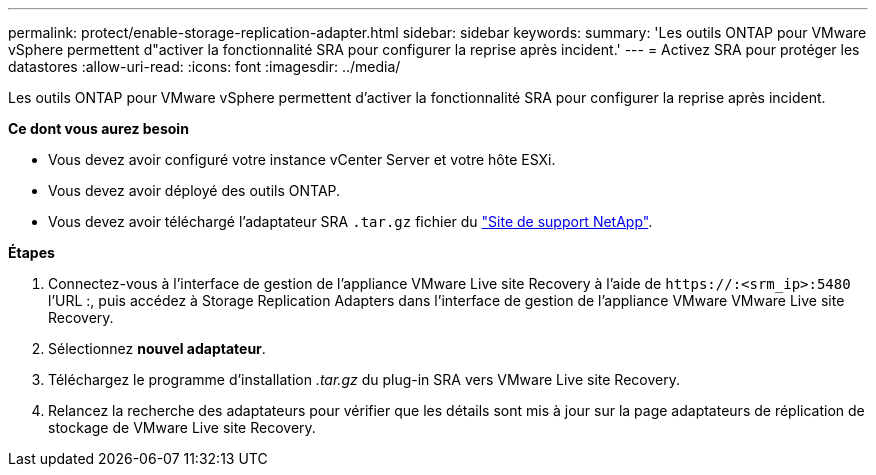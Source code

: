 ---
permalink: protect/enable-storage-replication-adapter.html 
sidebar: sidebar 
keywords:  
summary: 'Les outils ONTAP pour VMware vSphere permettent d"activer la fonctionnalité SRA pour configurer la reprise après incident.' 
---
= Activez SRA pour protéger les datastores
:allow-uri-read: 
:icons: font
:imagesdir: ../media/


[role="lead"]
Les outils ONTAP pour VMware vSphere permettent d'activer la fonctionnalité SRA pour configurer la reprise après incident.

*Ce dont vous aurez besoin*

* Vous devez avoir configuré votre instance vCenter Server et votre hôte ESXi.
* Vous devez avoir déployé des outils ONTAP.
* Vous devez avoir téléchargé l'adaptateur SRA `.tar.gz` fichier du https://mysupport.netapp.com/site/products/all/details/otv/downloads-tab["Site de support NetApp"^].


*Étapes*

. Connectez-vous à l'interface de gestion de l'appliance VMware Live site Recovery à l'aide de `\https://:<srm_ip>:5480` l'URL :, puis accédez à Storage Replication Adapters dans l'interface de gestion de l'appliance VMware VMware Live site Recovery.
. Sélectionnez *nouvel adaptateur*.
. Téléchargez le programme d'installation _.tar.gz_ du plug-in SRA vers VMware Live site Recovery.
. Relancez la recherche des adaptateurs pour vérifier que les détails sont mis à jour sur la page adaptateurs de réplication de stockage de VMware Live site Recovery.

